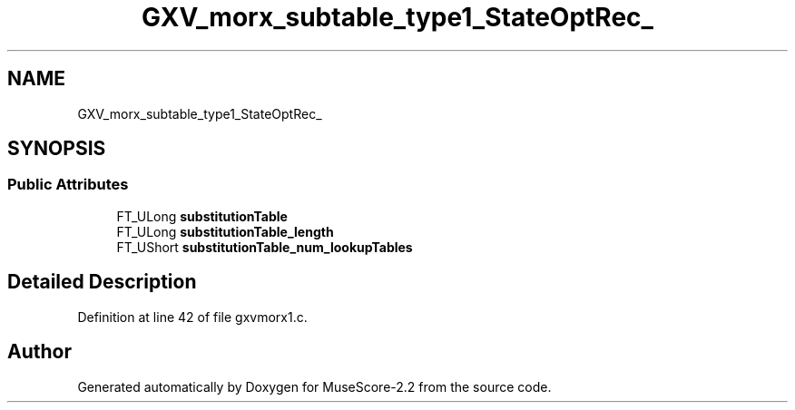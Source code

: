 .TH "GXV_morx_subtable_type1_StateOptRec_" 3 "Mon Jun 5 2017" "MuseScore-2.2" \" -*- nroff -*-
.ad l
.nh
.SH NAME
GXV_morx_subtable_type1_StateOptRec_
.SH SYNOPSIS
.br
.PP
.SS "Public Attributes"

.in +1c
.ti -1c
.RI "FT_ULong \fBsubstitutionTable\fP"
.br
.ti -1c
.RI "FT_ULong \fBsubstitutionTable_length\fP"
.br
.ti -1c
.RI "FT_UShort \fBsubstitutionTable_num_lookupTables\fP"
.br
.in -1c
.SH "Detailed Description"
.PP 
Definition at line 42 of file gxvmorx1\&.c\&.

.SH "Author"
.PP 
Generated automatically by Doxygen for MuseScore-2\&.2 from the source code\&.
